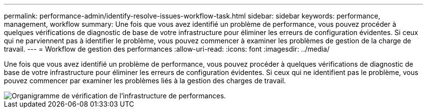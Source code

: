 ---
permalink: performance-admin/identify-resolve-issues-workflow-task.html 
sidebar: sidebar 
keywords: performance, management, workflow 
summary: Une fois que vous avez identifié un problème de performance, vous pouvez procéder à quelques vérifications de diagnostic de base de votre infrastructure pour éliminer les erreurs de configuration évidentes. Si ceux qui ne parviennent pas à identifier le problème, vous pouvez commencer à examiner les problèmes de gestion de la charge de travail. 
---
= Workflow de gestion des performances
:allow-uri-read: 
:icons: font
:imagesdir: ../media/


[role="lead"]
Une fois que vous avez identifié un problème de performance, vous pouvez procéder à quelques vérifications de diagnostic de base de votre infrastructure pour éliminer les erreurs de configuration évidentes. Si ceux qui ne identifient pas le problème, vous pouvez commencer par examiner les problèmes liés à la gestion des charges de travail.

image::../media/performance-management-workflow.gif[Organigramme de vérification de l'infrastructure de performances.]

